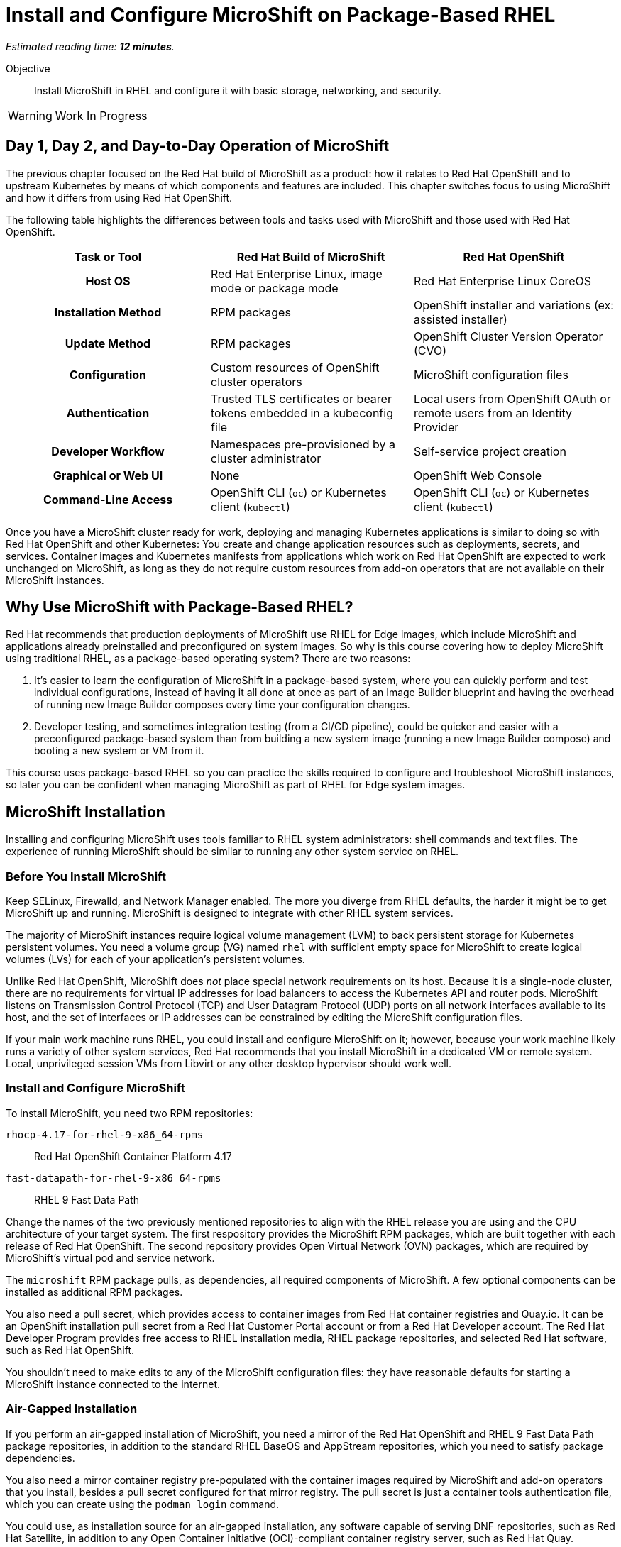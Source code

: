 :time_estimate: 12

= Install and Configure MicroShift on Package-Based RHEL

_Estimated reading time: *{time_estimate} minutes*._

Objective::

Install MicroShift in RHEL and configure it with basic storage, networking, and security.

WARNING: Work In Progress

== Day 1, Day 2, and Day-to-Day Operation of MicroShift

The previous chapter focused on the Red Hat build of MicroShift as a product: how it relates to Red Hat OpenShift and to upstream Kubernetes by means of which components and features are included. This chapter switches focus to using MicroShift and how it differs from using Red Hat OpenShift.

The following table highlights the differences between tools and tasks used with MicroShift and those used with Red Hat OpenShift.

[options="header",cols="1,1,1"]  
|===
h| Task or Tool
| Red Hat Build of MicroShift
| Red Hat OpenShift

h| Host OS
| Red Hat Enterprise Linux, image mode or package mode
| Red Hat Enterprise Linux CoreOS

h| Installation Method
| RPM packages
| OpenShift installer and variations (ex: assisted installer)

h| Update Method
| RPM packages
| OpenShift Cluster Version Operator (CVO)

h| Configuration
| Custom resources of OpenShift cluster operators
| MicroShift configuration files

h| Authentication
| Trusted TLS certificates or bearer tokens embedded in a kubeconfig file
| Local users from OpenShift OAuth or remote users from an Identity Provider

h| Developer Workflow
| Namespaces pre-provisioned by a cluster administrator
| Self-service project creation

h| Graphical or Web UI
| None
| OpenShift Web Console

h| Command-Line Access
| OpenShift CLI (`oc`) or Kubernetes client (`kubectl`)
| OpenShift CLI (`oc`) or Kubernetes client (`kubectl`)
|===

Once you have a MicroShift cluster ready for work, deploying and managing Kubernetes applications is similar to doing so with Red Hat OpenShift and other Kubernetes: You create and change application resources such as deployments, secrets, and services. Container images and Kubernetes manifests from applications which work on Red Hat OpenShift are expected to work unchanged on MicroShift, as long as they do not require custom resources from add-on operators that are not available on their MicroShift instances.

== Why Use MicroShift with Package-Based RHEL?

Red Hat recommends that production deployments of MicroShift use RHEL for Edge images, which include MicroShift and applications already preinstalled and preconfigured on system images. So why is this course covering how to deploy MicroShift using traditional RHEL, as a package-based operating system? There are two reasons:

1. It's easier to learn the configuration of MicroShift in a package-based system, where you can quickly perform and test individual configurations, instead of having it all done at once as part of an Image Builder blueprint and having the overhead of running new Image Builder composes every time your configuration changes.

2. Developer testing, and sometimes integration testing (from a CI/CD pipeline), could be quicker and easier with a preconfigured package-based system than from building a new system image (running a new Image Builder compose) and booting a new system or VM from it.

This course uses package-based RHEL so you can practice the skills required to configure and troubleshoot MicroShift instances, so later you can be confident when managing MicroShift as part of RHEL for Edge system images.

== MicroShift Installation

Installing and configuring MicroShift uses tools familiar to RHEL system administrators: shell commands and text files. The experience of running MicroShift should be similar to running any other system service on RHEL.

=== Before You Install MicroShift

Keep SELinux, Firewalld, and Network Manager enabled. The more you diverge from RHEL defaults, the harder it might be to get MicroShift up and running. MicroShift is designed to integrate with other RHEL system services.

The majority of MicroShift instances require logical volume management (LVM) to back persistent storage for Kubernetes persistent volumes. You need a volume group (VG) named `rhel` with sufficient empty space for MicroShift to create logical volumes (LVs) for each of your application's persistent volumes.

Unlike Red Hat OpenShift, MicroShift does _not_ place special network requirements on its host. Because it is a single-node cluster, there are no requirements for virtual IP addresses for load balancers to access the Kubernetes API and router pods. MicroShift listens on Transmission Control Protocol (TCP) and User Datagram Protocol (UDP) ports on all network interfaces available to its host, and the set of interfaces or IP addresses can be constrained by editing the MicroShift configuration files.

If your main work machine runs RHEL, you could install and configure MicroShift on it; however, because your work machine likely runs a variety of other system services, Red Hat recommends that you install MicroShift in a dedicated VM or remote system. Local, unprivileged session VMs from Libvirt or any other desktop hypervisor should work well.

=== Install and Configure MicroShift

To install MicroShift, you need two RPM repositories:

`rhocp-4.17-for-rhel-9-x86_64-rpms`::
Red Hat OpenShift Container Platform 4.17

`fast-datapath-for-rhel-9-x86_64-rpms`::
RHEL 9 Fast Data Path

Change the names of the two previously mentioned repositories to align with the RHEL release you are using and the CPU architecture of your target system.  The first respository provides the MicroShift RPM packages, which are built together with each release of Red Hat OpenShift. The second repository provides Open Virtual Network (OVN) packages, which are required by MicroShift's virtual pod and service network.

The `microshift` RPM package pulls, as dependencies, all required components of MicroShift. A few optional components can be installed as additional RPM packages.

You also need a pull secret, which provides access to container images from Red Hat container registries and Quay.io. It can be an OpenShift installation pull secret from a Red Hat Customer Portal account or from a Red Hat Developer account. The Red Hat Developer Program provides free access to RHEL installation media, RHEL package repositories, and selected Red Hat software, such as Red Hat OpenShift.

You shouldn't need to make edits to any of the MicroShift configuration files: they have reasonable defaults for starting a MicroShift instance connected to the internet. 

=== Air-Gapped Installation 

If you perform an air-gapped installation of MicroShift, you need a mirror of the Red Hat OpenShift and RHEL 9 Fast Data Path package repositories, in addition to the standard RHEL BaseOS and AppStream repositories, which you need to satisfy package dependencies.

You also need a mirror container registry pre-populated with the container images required by MicroShift and add-on operators that you install, besides a pull secret configured for that mirror registry. The pull secret is just a container tools authentication file, which you can create using the `podman login` command.

You could use, as installation source for an air-gapped installation, any software capable of serving DNF repositories, such as Red Hat Satellite, in addition to any Open Container Initiative (OCI)-compliant container registry server, such as Red Hat Quay.

If you deploy MicroShift air-gapped, you also need to provide CRI-O an image policy configuration file, which redirects access to MicroShift images from the Red Hat registries and Quay.io to your mirror registry.

== Access MicroShift with Administrator Rights

When you start MicroShift, it generates kubeconfig files in the `/var/lib/microshift/resources/kubeadmin/` directory. These kubeconfig files already embed the public key of the internal certificate authority (CA) of the cluster, so you can access your MicroShift instance with TLS certificate validation. One file matches the `localhost` host name and IP address. Other files match the hostname configured on the machine and additional alternate names set in the MicroShift configuration files.

You could copy the kubeconfig file for the public hostname of your MicroShift instance to any computer and open the Kubernetes API port on the system firewall, and then access MicroShift remotely with full cluster administrator rights. Red Hat recommends that you store that kubeconfig file in a secure location, for emergency usage, and refrain from using it for day-to-day access to MicroShift.

For the team responsible for managing MicroShift instances, Red Hat recommends that you:

* Create an individual kubeconfig file for each team member, so each file has a unique unprivileged identity.
* Grant each of these identities Kubernetes impersonation rights to perform cluster administration tasks.

By taking this approach, you can audit which user performed which action. This is similar to requiring RHEL system administrators to use their own user accounts and `sudo` for performing system administration tasks. Following this recommendation means treating MicroShift cluster administrators as regular users, similar to developers, who also get rights to escalate their privileges.

Kubeconfig files can store user credentials and CA certificates for multiple different clusters in a single file; however, you may find it easier to keep multiple Kubeconfig files, one for each MicroShift instance or Red Hat OpenShift cluster, and alternate between files using the `--kubeconfig` option or the `KUBECONFIG` environment variable.

== Access MicroShift with Developer Rights

Developers used to Red Hat OpenShift will perceive significant differences in their regular workflows because MicroShift lacks components such has as the OpenShift OAuth server and extension APIs such as Templates and Projects.

=== Use the OpenShift CLI with MicroShift

Besides the lack of a graphical web console, a number of OpenShift CLI commands do not work with MicroShift instances, for example:

* `oc login`
* `oc new-project`

You should also avoid `oc` commands which require other OpenShift extension APIs missing in MicroShift, such as Image Streams and Build Configs.

Despite the missing extension APIs, the OpenShift CLI still provides a number of niceties for MicroShift users compared to the Kubernetes client and Red Hat recommend using the `oc` command with MicroShift. If you prefer not using these niceties, the standard `kubectl` command is also supported, for MicroShift as well as for all editions of Red Hat OpenShift.

=== Store Credentials in Kubeconfig Files

Developers need that cluster administrators provide them with kubeconfig files pre-configured with identities that grant only limited privileges on selected namespaces, for day-to-day usage. 

Those unprivileged identities could be configured for any of authentication mechanisms supported by upstream Kubernetes, the most common being:

1. TLS client certificates
2. Service account tokens

Red Hat recommends the second because Kubernetes does not include management of certificate revocation lists. That means you cannot un-authorize a client certificate that leaks to unauthorized users, but you can delete a service account resource to invalidate its token.

WARNING: The autogenerated kubeconfig files for cluster administration use client certificates, so handle them with care, and do not share them. If you need to revoke such certificates, you need to refresh the internal Kubernetes CA of its MicroShift instance, which invalidates all client certificates for that instance.

=== Use Namespaces Instead of Projects

MicroShift is _not_ an application platform, it is just a Kubernetes engine. It does _not_ provide self-service project creation and requires that cluster administrators create and configure namespaces for regular users and also authorize those users to deploy applications in their namespaces.

MicroShift cluster administrators use standard Kubernetes Role-Based Access Control (RBAC) APIs to grant rights to one or more namespaces. You could use the standard `admin`, `edit`, and `view` cluster roles from Kubernetes or you could create your own custom cluster roles and namespaced roles.

Most developers only need the `edit` cluster role, which grants permission to manage common application resources, such as deployments and persistent volume claims.

Selected users, such as project administrators and team leaders, may be granted the `admin` cluster roles, which adds over the `edit` role rights to manage policy resources, such as resource quotas and network policies.

=== Namespaces and Contexts

The `oc project` command works with MicroShift because it does not use the Project API, it just sets or queries context information stored in a kubeconfig file. But most other `oc` commands related to projects will fail on MicroShift.

As a reminder, you can use the `-n` or `--namespace` option with most `oc` and `kubectl` commands to act on a namespace other than the one set by the current context in the kubeconfig file. Or you can change the current context in your kibneconfig file using either the `oc project` or `kubectl config set-context --current --namespace` commands.

Because there's no Projects API, you cannot list the namespaces you have access to. You must know their names in advance.

=== Templates, Kustomize, and Helm Charts

OpenShift developers may be used to templates, especially the quick start app templates managed by the OpenShift Samples operator, but these are not available with MicroShift.

Templates are useful because they configure applications and common middleware services with recommended settings such as health probes and resource requests.

While templates could be used with MicroShift, despite the lack of server-side support, using commands such as `oc process` with templates stored as YAML files, you could as well use regular YAML manifests, with or without Kustomize overlays, or Helm charts.

Kustomize support is included in the `oc` command, as is everything else from the standard `kubectl` command, and the `helm` command works with MicroShift as it would with any other Kubernetes cluster.

== What's Next

Now that you got an overview of what's required to install, configure, and access MicroShift clusters, there's a sequence of activities which install MicroShift, check its healthy, configures access for developers, and deploy simple test applications to verify storage and networking resources of a MicroShift instance.

